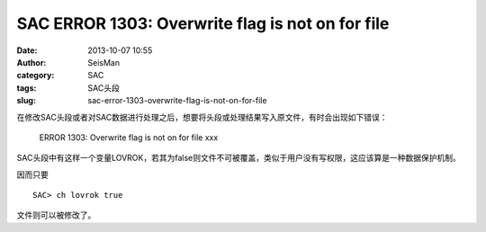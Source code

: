 SAC ERROR 1303: Overwrite flag is not on for file
#####################################################

:date: 2013-10-07 10:55
:author: SeisMan
:category: SAC
:tags: SAC头段
:slug: sac-error-1303-overwrite-flag-is-not-on-for-file

在修改SAC头段或者对SAC数据进行处理之后，想要将头段或处理结果写入原文件，有时会出现如下错误：

    ERROR 1303: Overwrite flag is not on for file xxx

SAC头段中有这样一个变量LOVROK，若其为false则文件不可被覆盖，类似于用户没有写权限，这应该算是一种数据保护机制。

因而只要

::

    SAC> ch lovrok true

文件则可以被修改了。
